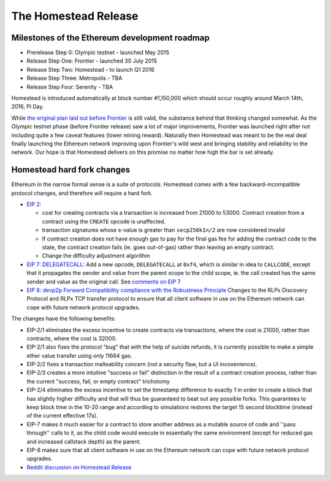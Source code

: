 ********************************************************************************
The Homestead Release
********************************************************************************

Milestones of the Ethereum development roadmap
-----------------------------------------------

* Prerelease Step 0: Olympic testnet - launched May 2015
* Release Step One: Frontier - launched 30 July 2015
* Release Step Two: Homestead - to launch Q1 2016
* Release Step Three: Metropolis - TBA
* Release Step Four: Serenity - TBA

Homestead is introduced automatically at block number #1,150,000 which should occur roughly around March 14th, 2016, Pi Day.

While `the original plan laid out before Frontier <https://blog.ethereum.org/2015/03/03/ethereum-launch-process/>`_ is still valid, the substance behind that thinking changed somewhat.
As the Olympic testnet phase (before Frontier release) saw a lot of major improvements, Frontier was launched right after not including quite a few caveat features (lower mining reward). Naturally then Homestead was meant to be the real deal finally launching the Ethereum network improving upon Frontier's wild west and bringing stability and reliability to the network. Our hope is that Homestead delivers on this promise no matter how high the bar is set already.


Homestead hard fork changes
----------------------------------
Ethereum in the narrow formal sense is a suite of protocols.
Homestead comes with a few backward-incompatible protocol changes, and therefore will require a hard fork.

* `EIP 2: <https://github.com/ethereum/EIPs/blob/master/EIPS/eip-2.mediawiki>`_

  * cost for creating contracts via a transaction is increased from 21000 to 53000. Contract creation from a contract using the ``CREATE`` opcode is unaffected.
  * transaction signatures whose s-value is greater than ``secp256k1n/2`` are now considered invalid
  * If contract creation does not have enough gas to pay for the final gas fee for adding the contract code to the state, the contract creation fails (ie. goes out-of-gas) rather than leaving an empty contract.
  * Change the difficulty adjustment algorithm
* `EIP 7: DELEGATECALL <https://github.com/ethereum/EIPs/blob/master/EIPS/eip-7.md>`_: Add a new opcode, ``DELEGATECALL`` at ``0xf4``, which is similar in idea to ``CALLCODE``, except that it propagates the sender and value from the parent scope to the child scope, ie. the call created has the same sender and value as the original call. See `comments on EIP 7 <https://github.com/ethereum/EIPs/issues/23>`_
* `EIP 8: devp2p Forward Compatibility compliance with the Robustness Principle <https://github.com/ethereum/EIPs/blob/master/EIPS/eip-8.md>`_ Changes to the RLPx Discovery Protocol and RLPx TCP transfer protocol to ensure that all client software in use on the Ethereum network can cope with future network protocol upgrades.

The changes have the following benefits:

* EIP-2/1 eliminates the excess incentive to create contracts via transactions, where the cost is 21000, rather than contracts, where the cost is 32000.
* EIP-2/1 also fixes the protocol "bug" that with the help of suicide refunds, it is currently possible to make a simple ether value transfer using only 11664 gas.
* EIP-2/2 fixes a transaction malleability concern (not a security flaw, but a UI incovenience).
* EIP-2/3 creates a more intuitive "success or fail" distinction in the result of a contract creation process, rather than the current "success, fail, or empty contract" trichotomy
* EIP-2/4 eliminates the excess incentive to set the timestamp difference to exactly 1 in order to create a block that has slightly higher difficulty and that will thus be guaranteed to beat out any possible forks. This guarantees to keep block time in the 10-20 range and according to simulations restores the target 15 second blocktime (instead of the current effective 17s).
* EIP-7 makes it much easier for a contract to store another address as a mutable source of code and ''pass through'' calls to it, as the child code would execute in essentially the same environment (except for reduced gas and increased callstack depth) as the parent.
* EIP-8 makes sure that all client software in use on the Ethereum network can cope with future network protocol upgrades.


* `Reddit discussion on Homestead Release <https://www.reddit.com/r/ethereum/comments/48arax/homestead_release_faq/>`_